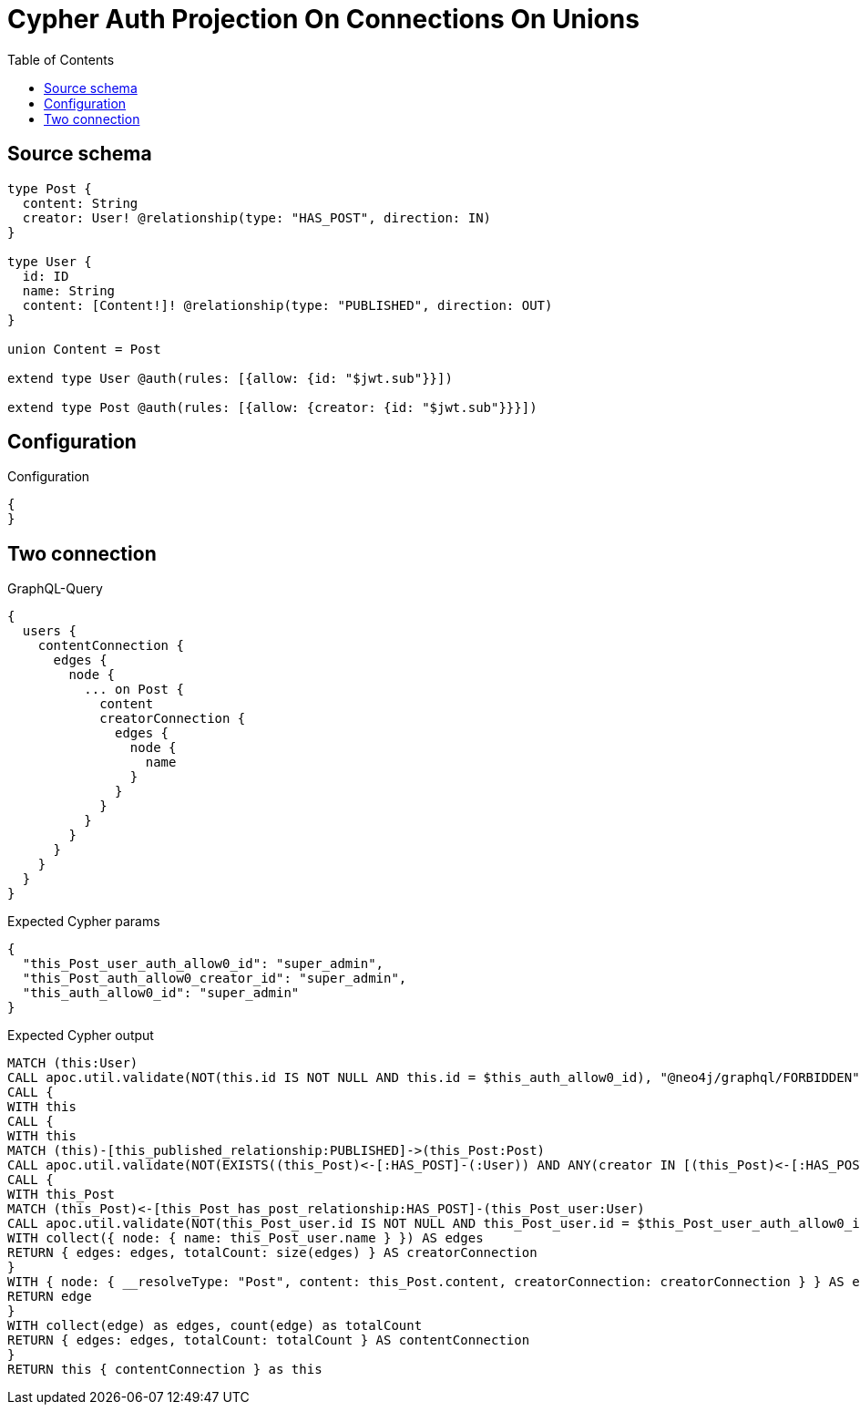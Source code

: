 :toc:

= Cypher Auth Projection On Connections On Unions

== Source schema

[source,graphql,schema=true]
----
type Post {
  content: String
  creator: User! @relationship(type: "HAS_POST", direction: IN)
}

type User {
  id: ID
  name: String
  content: [Content!]! @relationship(type: "PUBLISHED", direction: OUT)
}

union Content = Post

extend type User @auth(rules: [{allow: {id: "$jwt.sub"}}])

extend type Post @auth(rules: [{allow: {creator: {id: "$jwt.sub"}}}])
----

== Configuration

.Configuration
[source,json,schema-config=true]
----
{
}
----
== Two connection

.GraphQL-Query
[source,graphql]
----
{
  users {
    contentConnection {
      edges {
        node {
          ... on Post {
            content
            creatorConnection {
              edges {
                node {
                  name
                }
              }
            }
          }
        }
      }
    }
  }
}
----

.Expected Cypher params
[source,json]
----
{
  "this_Post_user_auth_allow0_id": "super_admin",
  "this_Post_auth_allow0_creator_id": "super_admin",
  "this_auth_allow0_id": "super_admin"
}
----

.Expected Cypher output
[source,cypher]
----
MATCH (this:User)
CALL apoc.util.validate(NOT(this.id IS NOT NULL AND this.id = $this_auth_allow0_id), "@neo4j/graphql/FORBIDDEN", [0])
CALL {
WITH this
CALL {
WITH this
MATCH (this)-[this_published_relationship:PUBLISHED]->(this_Post:Post)
CALL apoc.util.validate(NOT(EXISTS((this_Post)<-[:HAS_POST]-(:User)) AND ANY(creator IN [(this_Post)<-[:HAS_POST]-(creator:User) | creator] WHERE creator.id IS NOT NULL AND creator.id = $this_Post_auth_allow0_creator_id)), "@neo4j/graphql/FORBIDDEN", [0])
CALL {
WITH this_Post
MATCH (this_Post)<-[this_Post_has_post_relationship:HAS_POST]-(this_Post_user:User)
CALL apoc.util.validate(NOT(this_Post_user.id IS NOT NULL AND this_Post_user.id = $this_Post_user_auth_allow0_id), "@neo4j/graphql/FORBIDDEN", [0])
WITH collect({ node: { name: this_Post_user.name } }) AS edges
RETURN { edges: edges, totalCount: size(edges) } AS creatorConnection
}
WITH { node: { __resolveType: "Post", content: this_Post.content, creatorConnection: creatorConnection } } AS edge
RETURN edge
}
WITH collect(edge) as edges, count(edge) as totalCount
RETURN { edges: edges, totalCount: totalCount } AS contentConnection
}
RETURN this { contentConnection } as this
----

